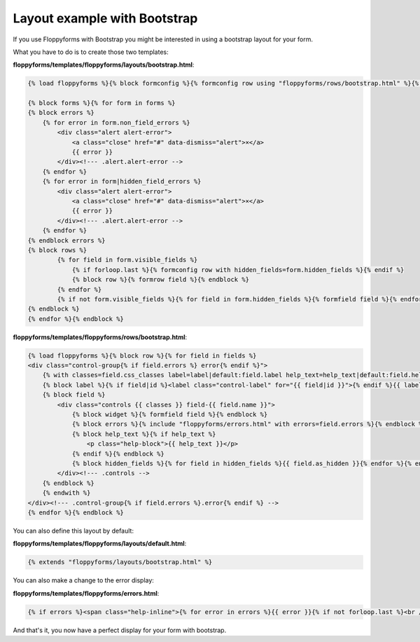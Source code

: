 Layout example with Bootstrap
=============================

If you use Floppyforms with Bootstrap you might be interested in using a
bootstrap layout for your form.

What you have to do is to create those two templates:

**floppyforms/templates/floppyforms/layouts/bootstrap.html**:

.. code-block:: django

    {% load floppyforms %}{% block formconfig %}{% formconfig row using "floppyforms/rows/bootstrap.html" %}{% endblock %}
    
    {% block forms %}{% for form in forms %}
    {% block errors %}
        {% for error in form.non_field_errors %}
            <div class="alert alert-error">
                <a class="close" href="#" data-dismiss="alert">×</a>
                {{ error }}
            </div><!--- .alert.alert-error -->
        {% endfor %}
        {% for error in form|hidden_field_errors %}
            <div class="alert alert-error">
                <a class="close" href="#" data-dismiss="alert">×</a>
                {{ error }}
            </div><!--- .alert.alert-error -->
        {% endfor %}
    {% endblock errors %}
    {% block rows %}
            {% for field in form.visible_fields %}
                {% if forloop.last %}{% formconfig row with hidden_fields=form.hidden_fields %}{% endif %}
                {% block row %}{% formrow field %}{% endblock %}
            {% endfor %}
            {% if not form.visible_fields %}{% for field in form.hidden_fields %}{% formfield field %}{% endfor %}{% endif %}
    {% endblock %}
    {% endfor %}{% endblock %}

**floppyforms/templates/floppyforms/rows/bootstrap.html**:

.. code-block:: django

    {% load floppyforms %}{% block row %}{% for field in fields %}
    <div class="control-group{% if field.errors %} error{% endif %}">
        {% with classes=field.css_classes label=label|default:field.label help_text=help_text|default:field.help_text %}
        {% block label %}{% if field|id %}<label class="control-label" for="{{ field|id }}">{% endif %}{{ label }}{% if field.field.required %} <span class="required">*</span>{% endif %}{% if label|last not in ".:!?" %}:{% endif %}{% if field|id %}</label>{% endif %}{% endblock %}
        {% block field %}
            <div class="controls {{ classes }} field-{{ field.name }}">
                {% block widget %}{% formfield field %}{% endblock %}
                {% block errors %}{% include "floppyforms/errors.html" with errors=field.errors %}{% endblock %}
                {% block help_text %}{% if help_text %}
                    <p class="help-block">{{ help_text }}</p>
                {% endif %}{% endblock %}
                {% block hidden_fields %}{% for field in hidden_fields %}{{ field.as_hidden }}{% endfor %}{% endblock %}
            </div><!--- .controls -->
        {% endblock %}
        {% endwith %}
    </div><!--- .control-group{% if field.errors %}.error{% endif %} -->
    {% endfor %}{% endblock %}

You can also define this layout by default:

**floppyforms/templates/floppyforms/layouts/default.html**:

.. code-block:: django

    {% extends "floppyforms/layouts/bootstrap.html" %}

You can also make a change to the error display:

**floppyforms/templates/floppyforms/errors.html**:

.. code-block:: django

    {% if errors %}<span class="help-inline">{% for error in errors %}{{ error }}{% if not forloop.last %}<br />{% endif %}{% endfor %}</span>{% endif %}

And that's it, you now have a perfect display for your form with bootstrap.
